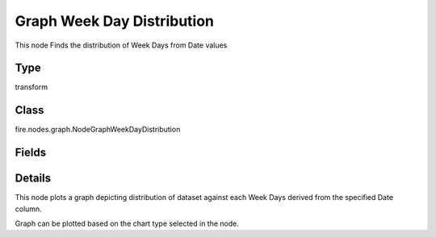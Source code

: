 Graph Week Day Distribution
=========== 

This node Finds the distribution of Week Days from Date values

Type
--------- 

transform

Class
--------- 

fire.nodes.graph.NodeGraphWeekDayDistribution

Fields
--------- 

.. list-table::
      :widths: 10 5 10
      :header-rows: 1

      * - Name
        - Title
        - Description
      * - title
        - Title
      * - graphType
        - Chart Type
        - input graph type
      * - yCols
        - Y Columns
        - input to y axis


Details
-------


This node plots a graph depicting distribution of dataset against each Week Days derived from the specified Date column.

Graph can be plotted based on the chart type selected in the node.


